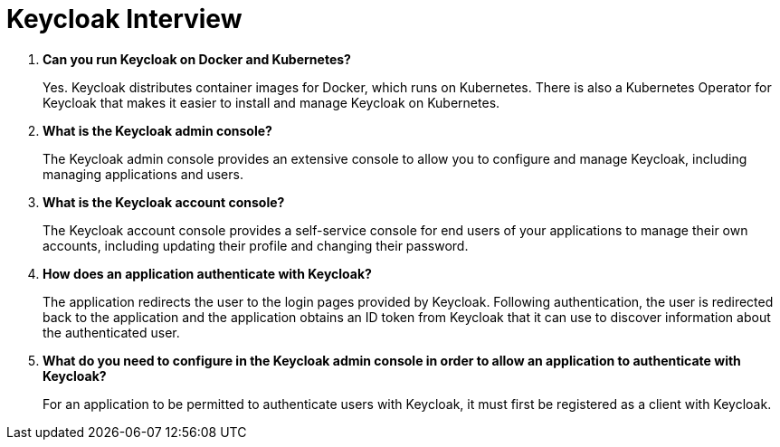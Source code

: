 = Keycloak Interview
:figures: 20-Interviews/09-security

. *Can you run Keycloak on Docker and Kubernetes?*
+
Yes. Keycloak distributes container images for Docker, which runs on Kubernetes. There is also a Kubernetes Operator for Keycloak that makes it easier to install and manage Keycloak on Kubernetes.

. *What is the Keycloak admin console?*
+
The Keycloak admin console provides an extensive console to allow you to configure and manage Keycloak, including managing applications and users.

. *What is the Keycloak account console?*
+
The Keycloak account console provides a self-service console for end users of your applications to manage their own accounts, including updating their profile and changing their password.

. *How does an application authenticate with Keycloak?*
+
The application redirects the user to the login pages provided by Keycloak. Following authentication, the user is redirected back to the application and the application obtains an ID token from Keycloak that it can use to discover information about the authenticated user.

. *What do you need to configure in the Keycloak admin console in order to allow an application to authenticate with Keycloak?*
+
For an application to be permitted to authenticate users with Keycloak, it must first be registered as a client with Keycloak.
